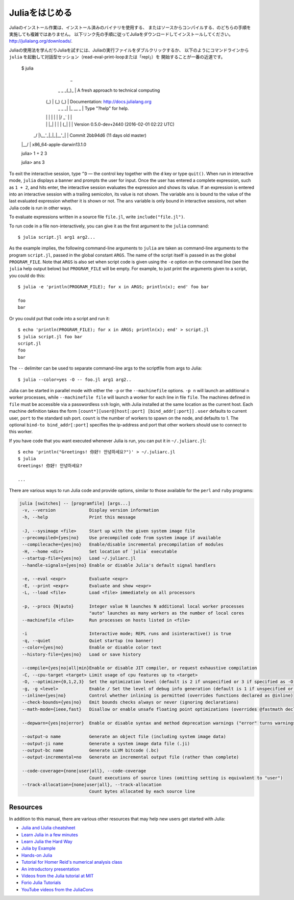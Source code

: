 .. _man-getting-started:

.. 
 *****************
  Getting Started
 *****************

 Julia installation is straightforward, whether using precompiled
 binaries or compiling from source. Download and install Julia by
 following the instructions at
 `http://julialang.org/downloads/ <http://julialang.org/downloads/>`_.

 The easiest way to learn and experiment with Julia is by starting an
 interactive session (also known as a read-eval-print loop or "repl")
 by double-clicking the Julia executable or running ``julia`` from the
 command line::

    $ julia
                   _
       _       _ _(_)_     |  A fresh approach to technical computing
      (_)     | (_) (_)    |  Documentation: http://docs.julialang.org
       _ _   _| |_  __ _   |  Type "?help" for help.
      | | | | | | |/ _` |  |
      | | |_| | | | (_| |  |  Version 0.5.0-dev+2440 (2016-02-01 02:22 UTC)
     _/ |\__'_|_|_|\__'_|  |  Commit 2bb94d6 (11 days old master)
    |__/                   |  x86_64-apple-darwin13.1.0

    julia> 1 + 2
    3

    julia> ans
    3

 To exit the interactive session, type ``^D`` — the control key
 together with the ``d`` key or type ``quit()``. When run in interactive
 mode, ``julia`` displays a banner and prompts the user for input. Once
 the user has entered a complete expression, such as ``1 + 2``, and
 hits enter, the interactive session evaluates the expression and shows
 its value. If an expression is entered into an interactive session
 with a trailing semicolon, its value is not shown. The variable
 ``ans`` is bound to the value of the last evaluated expression whether
 it is shown or not. The ``ans`` variable is only bound in interactive
 sessions, not when Julia code is run in other ways.

 To evaluate expressions written in a source file ``file.jl``, write
 ``include("file.jl")``.

 To run code in a file non-interactively, you can give it as the first
 argument to the ``julia`` command::

    $ julia script.jl arg1 arg2...

 As the example implies, the following command-line arguments to ``julia``
 are taken as command-line arguments to the program ``script.jl``, passed
 in the global constant ``ARGS``. The name of the script itself is passed
 in as the global ``PROGRAM_FILE``. Note that ``ARGS`` is also set when script
 code is given using the ``-e`` option on the command line (see the ``julia``
 help output below) but ``PROGRAM_FILE`` will be empty. For example, to just
 print the arguments given to a script, you could do this::

    $ julia -e 'println(PROGRAM_FILE); for x in ARGS; println(x); end' foo bar

    foo
    bar

 Or you could put that code into a script and run it::

    $ echo 'println(PROGRAM_FILE); for x in ARGS; println(x); end' > script.jl
    $ julia script.jl foo bar
    script.jl
    foo
    bar

 The ``--`` delimiter can be used to separate command-line args to the scriptfile from args to Julia::

    $ julia --color=yes -O -- foo.jl arg1 arg2..

 Julia can be started in parallel mode with either the ``-p`` or the
 ``--machinefile`` options. ``-p n`` will launch an additional ``n`` worker
 processes, while ``--machinefile file`` will launch a worker for each line in
 file ``file``. The machines defined in ``file`` must be accessible via a
 passwordless ``ssh`` login, with Julia installed at the same location as the
 current host. Each machine definition takes the form
 ``[count*][user@]host[:port] [bind_addr[:port]]`` . ``user`` defaults to current user,
 ``port`` to the standard ssh port. ``count`` is the number of workers to spawn
 on the node, and defaults to 1. The optional ``bind-to bind_addr[:port]``
 specifies the ip-address and port that other workers should use to
 connect to this worker.


 If you have code that you want executed whenever Julia is run, you can
 put it in ``~/.juliarc.jl``:

 .. raw:: latex

    \begin{CJK*}{UTF8}{mj}

 ::

    $ echo 'println("Greetings! 你好! 안녕하세요?")' > ~/.juliarc.jl
    $ julia
    Greetings! 你好! 안녕하세요?

    ...

 .. raw:: latex

    \end{CJK*}

 There are various ways to run Julia code and provide options, similar to
 those available for the ``perl`` and ``ruby`` programs:

 .. code-block:: none

    julia [switches] -- [programfile] [args...]
     -v, --version             Display version information
     -h, --help                Print this message

     -J, --sysimage <file>     Start up with the given system image file
     --precompiled={yes|no}    Use precompiled code from system image if available
     --compilecache={yes|no}   Enable/disable incremental precompilation of modules
     -H, --home <dir>          Set location of `julia` executable
     --startup-file={yes|no}   Load ~/.juliarc.jl
     --handle-signals={yes|no} Enable or disable Julia's default signal handlers

     -e, --eval <expr>         Evaluate <expr>
     -E, --print <expr>        Evaluate and show <expr>
     -L, --load <file>         Load <file> immediately on all processors

     -p, --procs {N|auto}      Integer value N launches N additional local worker processes
                               "auto" launches as many workers as the number of local cores
     --machinefile <file>      Run processes on hosts listed in <file>

     -i                        Interactive mode; REPL runs and isinteractive() is true
     -q, --quiet               Quiet startup (no banner)
     --color={yes|no}          Enable or disable color text
     --history-file={yes|no}   Load or save history

     --compile={yes|no|all|min}Enable or disable JIT compiler, or request exhaustive compilation
     -C, --cpu-target <target> Limit usage of cpu features up to <target>
     -O, --optimize={0,1,2,3}  Set the optimization level (default is 2 if unspecified or 3 if specified as -O)
     -g, -g <level>            Enable / Set the level of debug info generation (default is 1 if unspecified or 2 if specified as -g)
     --inline={yes|no}         Control whether inlining is permitted (overrides functions declared as @inline)
     --check-bounds={yes|no}   Emit bounds checks always or never (ignoring declarations)
     --math-mode={ieee,fast}   Disallow or enable unsafe floating point optimizations (overrides @fastmath declaration)

     --depwarn={yes|no|error}  Enable or disable syntax and method deprecation warnings ("error" turns warnings into errors)

     --output-o name           Generate an object file (including system image data)
     --output-ji name          Generate a system image data file (.ji)
     --output-bc name          Generate LLVM bitcode (.bc)
     --output-incremental=no   Generate an incremental output file (rather than complete)

     --code-coverage={none|user|all}, --code-coverage
                               Count executions of source lines (omitting setting is equivalent to "user")
     --track-allocation={none|user|all}, --track-allocation
                               Count bytes allocated by each source line


 Resources
 ---------

 In addition to this manual, there are various other resources that may
 help new users get started with Julia:

 - `Julia and IJulia cheatsheet <http://math.mit.edu/~stevenj/Julia-cheatsheet.pdf>`_
 - `Learn Julia in a few minutes <https://learnxinyminutes.com/docs/julia/>`_
 - `Learn Julia the Hard Way <https://github.com/chrisvoncsefalvay/learn-julia-the-hard-way>`_
 - `Julia by Example <http://samuelcolvin.github.io/JuliaByExample/>`_
 - `Hands-on Julia <https://github.com/dpsanders/hands_on_julia>`_
 - `Tutorial for Homer Reid's numerical analysis class <http://homerreid.dyndns.org/teaching/18.330/JuliaProgramming.shtml>`_
 - `An introductory presentation <https://raw.githubusercontent.com/ViralBShah/julia-presentations/master/Fifth-Elephant-2013/Fifth-Elephant-2013.pdf>`_
 - `Videos from the Julia tutorial at MIT <http://julialang.org/blog/2013/03/julia-tutorial-MIT>`_
 - `Forio Julia Tutorials <http://forio.com/labs/julia-studio/tutorials/>`_
 - `YouTube videos from the JuliaCons <https://www.youtube.com/user/JuliaLanguage/playlists>`_




.. _man-getting-started:
.. 
  *****************
   Getting Started
  *****************

*****************
 Juliaをはじめる
*****************

.. 
  Julia installation is straightforward, whether using precompiled
  binaries or compiling from source. Download and install Julia by
  following the instructions at
  `http://julialang.org/downloads/ <http://julialang.org/downloads/>`_.

Juliaのインストール作業は、インストール済みのバイナリを使用する、
またはソースからコンパイルする、のどちらの手順を実施しても複雑ではありません。
以下リンク先の手順に従ってJuliaをダウンロードしてインストールしてください。
`http://julialang.org/downloads/ <http://julialang.org/downloads/>`_.

.. 
  The easiest way to learn and experiment with Julia is by starting an
  interactive session (also known as a read-eval-print loop or "repl")
  by double-clicking the Julia executable or running ``julia`` from the
  command line::

    $ julia
                   _
       _       _ _(_)_     |  A fresh approach to technical computing
      (_)     | (_) (_)    |  Documentation: http://docs.julialang.org
       _ _   _| |_  __ _   |  Type "?help" for help.
      | | | | | | |/ _` |  |
      | | |_| | | | (_| |  |  Version 0.5.0-dev+2440 (2016-02-01 02:22 UTC)
     _/ |\__'_|_|_|\__'_|  |  Commit 2bb94d6 (11 days old master)
    |__/                   |  x86_64-apple-darwin13.1.0

    julia> 1 + 2
    3

    julia> ans
    3

Juliaの使用法を学んだりJuliaを試すには、Juliaの実行ファイルをダブルクリックするか、
以下のようにコマンドラインから ``julia`` を起動して対話型セッション（read-eval-print-loopまたは「repl」）を
開始することが一番の近道です。

    $ julia
                   _
       _       _ _(_)_     |  A fresh approach to technical computing
      (_)     | (_) (_)    |  Documentation: http://docs.julialang.org
       _ _   _| |_  __ _   |  Type "?help" for help.
      | | | | | | |/ _` |  |
      | | |_| | | | (_| |  |  Version 0.5.0-dev+2440 (2016-02-01 02:22 UTC)
     _/ |\__'_|_|_|\__'_|  |  Commit 2bb94d6 (11 days old master)
    |__/                   |  x86_64-apple-darwin13.1.0

    julia> 1 + 2
    3

    julia> ans
    3

To exit the interactive session, type ``^D`` — the control key
together with the ``d`` key or type ``quit()``. When run in interactive
mode, ``julia`` displays a banner and prompts the user for input. Once
the user has entered a complete expression, such as ``1 + 2``, and
hits enter, the interactive session evaluates the expression and shows
its value. If an expression is entered into an interactive session
with a trailing semicolon, its value is not shown. The variable
``ans`` is bound to the value of the last evaluated expression whether
it is shown or not. The ``ans`` variable is only bound in interactive
sessions, not when Julia code is run in other ways.

To evaluate expressions written in a source file ``file.jl``, write
``include("file.jl")``.

To run code in a file non-interactively, you can give it as the first
argument to the ``julia`` command::

    $ julia script.jl arg1 arg2...

As the example implies, the following command-line arguments to ``julia``
are taken as command-line arguments to the program ``script.jl``, passed
in the global constant ``ARGS``. The name of the script itself is passed
in as the global ``PROGRAM_FILE``. Note that ``ARGS`` is also set when script
code is given using the ``-e`` option on the command line (see the ``julia``
help output below) but ``PROGRAM_FILE`` will be empty. For example, to just
print the arguments given to a script, you could do this::

    $ julia -e 'println(PROGRAM_FILE); for x in ARGS; println(x); end' foo bar

    foo
    bar

Or you could put that code into a script and run it::

    $ echo 'println(PROGRAM_FILE); for x in ARGS; println(x); end' > script.jl
    $ julia script.jl foo bar
    script.jl
    foo
    bar

The ``--`` delimiter can be used to separate command-line args to the scriptfile from args to Julia::

    $ julia --color=yes -O -- foo.jl arg1 arg2..

Julia can be started in parallel mode with either the ``-p`` or the
``--machinefile`` options. ``-p n`` will launch an additional ``n`` worker
processes, while ``--machinefile file`` will launch a worker for each line in
file ``file``. The machines defined in ``file`` must be accessible via a
passwordless ``ssh`` login, with Julia installed at the same location as the
current host. Each machine definition takes the form
``[count*][user@]host[:port] [bind_addr[:port]]`` . ``user`` defaults to current user,
``port`` to the standard ssh port. ``count`` is the number of workers to spawn
on the node, and defaults to 1. The optional ``bind-to bind_addr[:port]``
specifies the ip-address and port that other workers should use to
connect to this worker.


If you have code that you want executed whenever Julia is run, you can
put it in ``~/.juliarc.jl``:

.. raw:: latex

    \begin{CJK*}{UTF8}{mj}

::

    $ echo 'println("Greetings! 你好! 안녕하세요?")' > ~/.juliarc.jl
    $ julia
    Greetings! 你好! 안녕하세요?

    ...

.. raw:: latex

    \end{CJK*}

There are various ways to run Julia code and provide options, similar to
those available for the ``perl`` and ``ruby`` programs:

.. code-block:: none

    julia [switches] -- [programfile] [args...]
     -v, --version             Display version information
     -h, --help                Print this message

     -J, --sysimage <file>     Start up with the given system image file
     --precompiled={yes|no}    Use precompiled code from system image if available
     --compilecache={yes|no}   Enable/disable incremental precompilation of modules
     -H, --home <dir>          Set location of `julia` executable
     --startup-file={yes|no}   Load ~/.juliarc.jl
     --handle-signals={yes|no} Enable or disable Julia's default signal handlers

     -e, --eval <expr>         Evaluate <expr>
     -E, --print <expr>        Evaluate and show <expr>
     -L, --load <file>         Load <file> immediately on all processors

     -p, --procs {N|auto}      Integer value N launches N additional local worker processes
                               "auto" launches as many workers as the number of local cores
     --machinefile <file>      Run processes on hosts listed in <file>

     -i                        Interactive mode; REPL runs and isinteractive() is true
     -q, --quiet               Quiet startup (no banner)
     --color={yes|no}          Enable or disable color text
     --history-file={yes|no}   Load or save history

     --compile={yes|no|all|min}Enable or disable JIT compiler, or request exhaustive compilation
     -C, --cpu-target <target> Limit usage of cpu features up to <target>
     -O, --optimize={0,1,2,3}  Set the optimization level (default is 2 if unspecified or 3 if specified as -O)
     -g, -g <level>            Enable / Set the level of debug info generation (default is 1 if unspecified or 2 if specified as -g)
     --inline={yes|no}         Control whether inlining is permitted (overrides functions declared as @inline)
     --check-bounds={yes|no}   Emit bounds checks always or never (ignoring declarations)
     --math-mode={ieee,fast}   Disallow or enable unsafe floating point optimizations (overrides @fastmath declaration)

     --depwarn={yes|no|error}  Enable or disable syntax and method deprecation warnings ("error" turns warnings into errors)

     --output-o name           Generate an object file (including system image data)
     --output-ji name          Generate a system image data file (.ji)
     --output-bc name          Generate LLVM bitcode (.bc)
     --output-incremental=no   Generate an incremental output file (rather than complete)

     --code-coverage={none|user|all}, --code-coverage
                               Count executions of source lines (omitting setting is equivalent to "user")
     --track-allocation={none|user|all}, --track-allocation
                               Count bytes allocated by each source line


Resources
---------

In addition to this manual, there are various other resources that may
help new users get started with Julia:

- `Julia and IJulia cheatsheet <http://math.mit.edu/~stevenj/Julia-cheatsheet.pdf>`_
- `Learn Julia in a few minutes <https://learnxinyminutes.com/docs/julia/>`_
- `Learn Julia the Hard Way <https://github.com/chrisvoncsefalvay/learn-julia-the-hard-way>`_
- `Julia by Example <http://samuelcolvin.github.io/JuliaByExample/>`_
- `Hands-on Julia <https://github.com/dpsanders/hands_on_julia>`_
- `Tutorial for Homer Reid's numerical analysis class <http://homerreid.dyndns.org/teaching/18.330/JuliaProgramming.shtml>`_
- `An introductory presentation <https://raw.githubusercontent.com/ViralBShah/julia-presentations/master/Fifth-Elephant-2013/Fifth-Elephant-2013.pdf>`_
- `Videos from the Julia tutorial at MIT <http://julialang.org/blog/2013/03/julia-tutorial-MIT>`_
- `Forio Julia Tutorials <http://forio.com/labs/julia-studio/tutorials/>`_
- `YouTube videos from the JuliaCons <https://www.youtube.com/user/JuliaLanguage/playlists>`_


